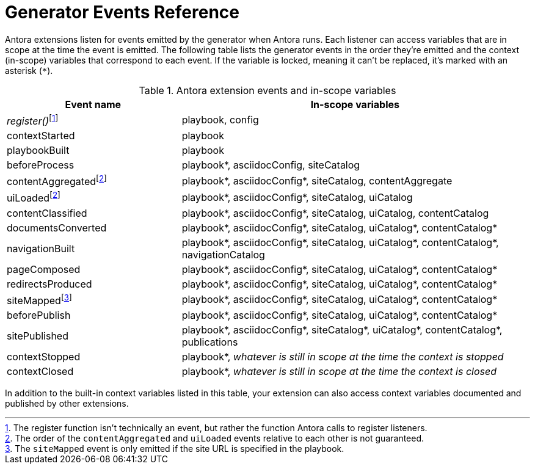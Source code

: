 = Generator Events Reference
:nosp:

Antora extensions listen for events emitted by the generator when Antora runs.
Each listener can access variables that are in scope at the time the event is emitted.
The following table lists the generator events in the order they're emitted and the context (in-scope) variables that correspond to each event.
If the variable is locked, meaning it can't be replaced, it's marked with an asterisk (`*`).

.Antora extension events and in-scope variables
[cols="1,2"]
|===
|Event name | In-scope variables

|_register()_{nosp}footnote:register[The register function isn't technically an event, but rather the function Antora calls to register listeners.]
|playbook, config

|contextStarted
|playbook

|playbookBuilt
|playbook

|beforeProcess
|playbook*, asciidocConfig, siteCatalog

|contentAggregated{nosp}footnote:event-sequence[The order of the `contentAggregated` and `uiLoaded` events relative to each other is not guaranteed.]
|playbook*, asciidocConfig*, siteCatalog, contentAggregate

|uiLoaded{nosp}footnote:event-sequence[]
|playbook*, asciidocConfig*, siteCatalog, uiCatalog

|contentClassified
|playbook*, asciidocConfig*, siteCatalog, uiCatalog, contentCatalog

|documentsConverted
|playbook*, asciidocConfig*, siteCatalog, uiCatalog*, contentCatalog*

|navigationBuilt
|playbook*, asciidocConfig*, siteCatalog, uiCatalog*, contentCatalog*, navigationCatalog

|pageComposed
|playbook*, asciidocConfig*, siteCatalog, uiCatalog*, contentCatalog*

|redirectsProduced
|playbook*, asciidocConfig*, siteCatalog, uiCatalog*, contentCatalog*

|siteMapped{nosp}footnote:[The `siteMapped` event is only emitted if the site URL is specified in the playbook.]
|playbook*, asciidocConfig*, siteCatalog, uiCatalog*, contentCatalog*

|beforePublish
|playbook*, asciidocConfig*, siteCatalog, uiCatalog*, contentCatalog*

|sitePublished
|playbook*, asciidocConfig*, siteCatalog*, uiCatalog*, contentCatalog*, publications

|contextStopped
|playbook*, _whatever is still in scope at the time the context is stopped_

|contextClosed
|playbook*, _whatever is still in scope at the time the context is closed_
|===

In addition to the built-in context variables listed in this table, your extension can also access context variables documented and published by other extensions.
